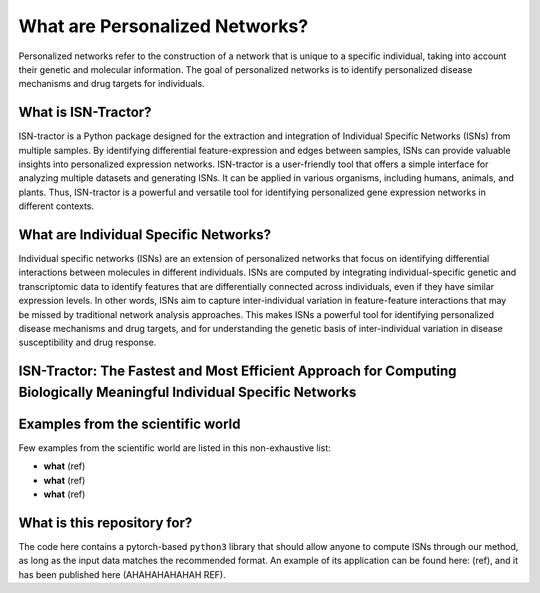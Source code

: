 What are Personalized Networks?
======================================

Personalized networks refer to the construction of a network that is unique to a specific individual, taking into account their genetic and molecular information. The goal of personalized networks is to identify personalized disease mechanisms and drug targets for individuals.

What is ISN-Tractor?
^^^^^^^^^^^^^^^^^^^^

ISN-tractor is a Python package designed for the extraction and integration of Individual Specific Networks (ISNs) from multiple samples. By identifying differential feature-expression and edges between samples, ISNs can provide valuable insights into personalized expression networks. ISN-tractor is a user-friendly tool that offers a simple interface for analyzing multiple datasets and generating ISNs. It can be applied in various organisms, including humans, animals, and plants. Thus, ISN-tractor is a powerful and versatile tool for identifying personalized gene expression networks in different contexts.

What are Individual Specific Networks?
^^^^^^^^^^^^^^^^^^^^^^^^^^^^^^^^^^^^^^

Individual specific networks (ISNs) are an extension of personalized networks that focus on identifying differential interactions between molecules in different individuals. ISNs are computed by integrating individual-specific genetic and transcriptomic data to identify features that are differentially connected across individuals, even if they have similar expression levels. In other words, ISNs aim to capture inter-individual variation in feature-feature interactions that may be missed by traditional network analysis approaches. This makes ISNs a powerful tool for identifying personalized disease mechanisms and drug targets, and for understanding the genetic basis of inter-individual variation in disease susceptibility and drug response.

ISN-Tractor: The Fastest and Most Efficient Approach for Computing Biologically Meaningful Individual Specific Networks
^^^^^^^^^^^^^^^^^^^^^^^^^^^^^^^^^^^^^^^^^



Examples from the scientific world
^^^^^^^^^^^^^^^^^^^^^^^^^^^^^^^^^^

Few examples from the scientific world are listed in this non-exhaustive list: 

- **what** (ref)
- **what** (ref)
- **what** (ref)

What is this repository for?
^^^^^^^^^^^^^^^^^^^^^^^^^^^^

The code here contains a pytorch-based ``python3`` library that should allow anyone to compute ISNs through our method, as long as the input data matches the recommended format. 
An example of its application can be found here: (ref), and it has been published here (AHAHAHAHAHAH REF).
